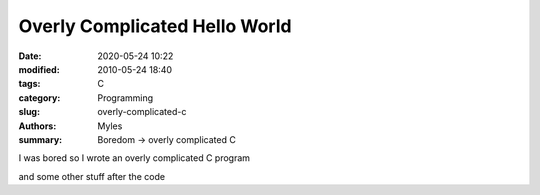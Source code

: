 Overly Complicated Hello World
##############################

:date: 2020-05-24 10:22
:modified: 2010-05-24 18:40
:tags: C
:category: Programming
:slug: overly-complicated-c
:authors: Myles
:summary: Boredom -> overly complicated C

I was bored so I wrote an overly complicated C program

.. code-block:: python
        #include<stdio.h>
        #include<unistd.h>
        #include<stdlib.h>
        #include<time.h>
        #include<string.h>

        #define BACKSPACE '\r'  //ascii code for backspace
        #define UPPER 126       //upper boundary for the chars we want to print
        #define LOWER 32        //likewise lower
        #define DELAY 10000     // 100ms sleep time

        int main(void){

            //string we want to print to stdout
            const char * const target = "Hello World";
            const size_t len = strlen(target);
            char outstr[len+1];
            srand(time(NULL));
            
            for(int i = 0; i < len; i++){

                int cursor = (rand() % (UPPER - LOWER)) + LOWER;

                outstr[i+1] = '\0';
                //continuously try to print the right character to stdout
                //for nice effect
                while(1){

            //make sure the line is clear
                    putc(BACKSPACE,stdout);
                    fflush(stdout);

                    outstr[i] = cursor; 
                    printf("%s",outstr);

                    if(cursor == target[i])
                        break;

                    if(++cursor > UPPER)
                        cursor = LOWER;

                    usleep(DELAY);
                }

            }	
            putc('\n',stdout);
        }

and some other stuff after the code